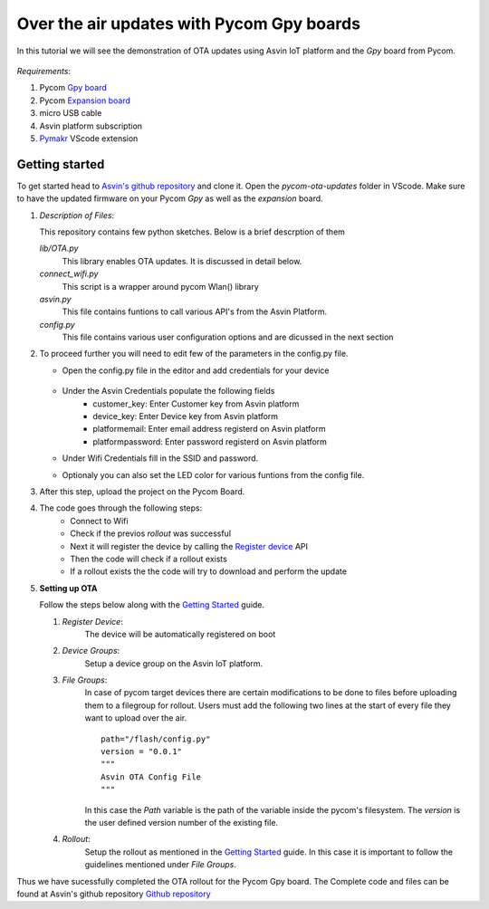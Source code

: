 ========================================================
Over the air updates with Pycom Gpy boards
========================================================

In this tutorial we will see the demonstration of OTA updates using Asvin 
IoT platform and the *Gpy* board from Pycom. 

    .. image:: ../images/OTA_wb_pycom.jpg
        :width: 400pt
        :align: center


*Requirements*:

1. Pycom `Gpy board <https://pycom.io/product/gpy/>`_
2. Pycom `Expansion board <https://pycom.io/product/expansion-board-3-0/>`_ 
3. micro USB cable
4. Asvin platform subscription 
5. `Pymakr <https://marketplace.visualstudio.com/items?itemName=pycom.Pymakr>`_ VScode extension 


Getting started
###############

To get started head to `Asvin's github repository <https://github.com/Asvin-io/tutorials>`_ and clone it. Open the *pycom-ota-updates*
folder in VScode. Make sure to have the updated firmware on your Pycom *Gpy* as well as the *expansion* board. 

1.  *Description of Files*:
    
    This repository contains few python sketches. Below is a brief descrption of them

    *lib/OTA.py*
        This library enables OTA updates. It is discussed in detail below.
    
    *connect_wifi.py*
        This script is a wrapper around pycom Wlan() library
    
    *asvin.py*
        This file contains funtions to call various API's from the Asvin Platform.
    
    *config.py*
        This file contains various user configuration options and are dicussed in the next section

2.  To proceed further you will need to edit few of the parameters in the config.py file.

    - Open the config.py file in the editor and add credentials for your device

        .. image:: ../images/configpy.jpg
            :width: 400pt
            :align: center
            
    - Under the Asvin Credentials populate the following fields
        - customer_key:     Enter Customer key from Asvin platform 
        - device_key:       Enter Device key from Asvin platform 
        - platformemail:    Enter email address registerd on Asvin platform 
        - platformpassword: Enter password registerd on Asvin platform 

    - Under Wifi Credentials fill in the SSID and password.
    - Optionaly you can also set the LED color for various funtions from the config file.

    

3.  After this step, upload the project on the Pycom Board.

4.  The code goes through the following steps:
        - Connect to Wifi
        - Check if the previos *rollout* was successful
        - Next it will register the device by calling the `Register device <https://asvin.readthedocs.io/en/latest/version-controller/version-controller-api.html#register-device>`_ API 
        - Then the code will check if a rollout exists 
        - If a rollout exists the the code will try to download and perform the update
 
        
5.  **Setting up OTA**


    Follow the steps below along with the `Getting Started <https://asvin.readthedocs.io/en/latest/getting-started/getting-started.html>`_ guide. 
    
    1.  *Register Device*:
            The device will be automatically registered on boot

    2.  *Device Groups*:
            Setup a device group on the Asvin IoT platform.

    3.  *File Groups*:
            In case of pycom target devices there are certain modifications to be done to files before uploading them to
            a filegroup for rollout. Users must add the following two lines at the start of every file they want to upload 
            over the air.


            ::

                path="/flash/config.py"
                version = "0.0.1"
                """
                Asvin OTA Config File
                """

                
                          
            
            In this case the *Path* variable is the path of the variable inside the pycom's filesystem. The *version* is the user defined
            version number of the existing file.

    4.  *Rollout*:
            Setup the rollout as mentioned in the `Getting Started <https://asvin.readthedocs.io/en/latest/getting-started/getting-started.html>`_ guide.
            In this case it is important to follow the guidelines mentioned under *File Groups*.

Thus we have sucessfully completed the OTA rollout for the Pycom Gpy board. The Complete code and files can be found
at Asvin's github repository `Github repository <https://github.com/Asvin-io/tutorials>`_  